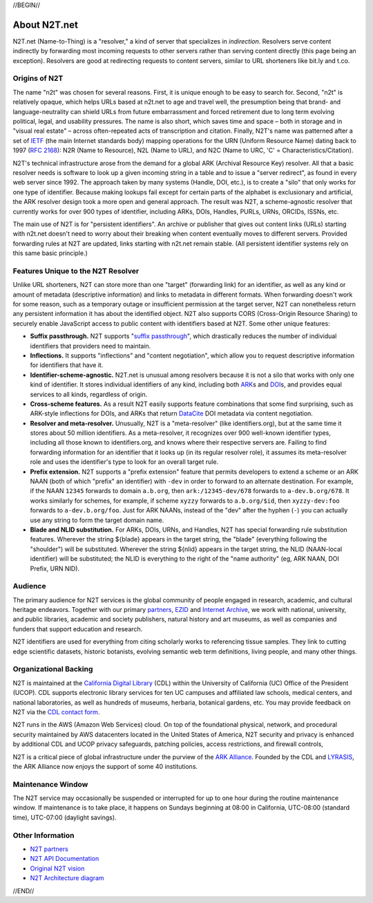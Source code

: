 .. role:: hl1
.. role:: hl2
.. role:: ext-icon

.. |lArr| unicode:: U+021D0 .. leftwards double arrow
.. |rArr| unicode:: U+021D2 .. rightwards double arrow
.. |X| unicode:: U+02713 .. check mark

.. _EZID: https://ezid.cdlib.org
.. _ARK: /e/ark_ids.html
.. _ARK Alliance: https://arks.org
.. _ARKs in the Open: http://ARKsInTheOpen.org
.. _DOI: https://www.doi.org
.. _suffix passthrough: /e/suffix_passthrough.html
.. _DuraSpace: http://lyrasis.org/
.. _LYRASIS: http://lyrasis.org/
.. _EZID.cdlib.org: https://ezid.cdlib.org
.. _Internet Archive: https://archive.org
.. _YAMZ.net metadictionary: https://yamz.net
.. _DataCite: https://www.datacite.org
.. _Crossref: https://crossref.org
.. _European Bioinformatics Institute: https://www.ebi.ac.uk
.. _California Digital Library: https://www.cdlib.org
.. _Uniform Resolution of Compact Identifiers for Biomedical Data: https://doi.org/10.1101/101279
.. _Prefix Commons: https://prefixcommons.org
.. _RFC 2168: https://tools.ietf.org/rfc/rfc2168
.. _SNAC: http://snaccooperative.org
.. _NIH: http://www.nih.gov
.. _Force11: https://www.force11.org/
.. _N2T partners: /e/partners.html
.. _partners: /e/partners.html
.. _N2T API Documentation: /e/n2t_apidoc.html
.. _N2T Architecture diagram: /e/images/N2T_Anatomy.jpg
.. _Original N2T vision: /e/n2t_vision.html
.. _IETF: https://www.ietf.org/
.. _CDL contact form: https://cdlib.org/contact/

.. _n2t: https://n2t.net
.. _Identifier Conventions: https://arks.org/about/identifier-concepts-and-conventions/

//BEGIN//

About N2T.net
=============

N2T.net (Name-to-Thing) is a "resolver," a kind of server that specializes
in *indirection*. Resolvers serve content indirectly by forwarding most
incoming requests to other servers rather than serving content directly
(this page being an exception). Resolvers are good at redirecting requests
to content servers, similar to URL shorteners like bit.ly and t.co.

Origins of N2T
--------------

The name "n2t" was chosen for several reasons. First, it is unique enough to be
easy to search for. Second, "n2t" is relatively opaque, which helps URLs based
at n2t.net to age and travel well, the presumption being that brand- and
language-neutrality can shield URLs from future embarrassment and forced
retirement due to long term evolving political, legal, and usability pressures.
The name is also short, which saves time and space – both in storage and in
"visual real estate" – across often-repeated acts of transcription and
citation. Finally, N2T's name was patterned after a set of IETF_ (the main
Internet standards body) mapping operations for the URN (Uniform Resource Name)
dating back to 1997 (`RFC 2168`_): N2R (Name to Resource), N2L (Name to URL),
and N2C (Name to URC, 'C' = Characteristics/Citation).

N2T's technical infrastructure arose from the demand for a global ARK (Archival
Resource Key) resolver. All that a basic resolver needs is software to look up
a given incoming string in a table and to issue a "server redirect", as found
in every web server since 1992. The approach taken by many systems (Handle,
DOI, etc.), is to create a "silo" that only works for one type of identifier.
Because making lookups fail except for certain parts of the alphabet is
exclusionary and artificial, the ARK resolver design took a more open and
general approach. The result was N2T, a scheme-agnostic resolver that currently
works for over 900 types of identifier, including ARKs, DOIs, Handles, PURLs,
URNs, ORCIDs, ISSNs, etc.

The main use of N2T is for "persistent identifiers". An archive or publisher
that gives out content links (URLs) starting with n2t.net doesn't need to worry
about their breaking when content eventually moves to different servers.
Provided forwarding rules at N2T are updated, links starting with n2t.net
remain stable. (All persistent identifier systems rely on this same basic
principle.)

Features Unique to the N2T Resolver
-----------------------------------

Unlike URL shorteners, N2T can store more than one "target" (forwarding link)
for an identifier, as well as any kind or amount of metadata (descriptive
information) and links to metadata in different formats. When forwarding
doesn't work for some reason, such as a temporary outage or insufficient
permission at the target server, N2T can nonetheless return any persistent
information it has about the identified object. N2T also supports CORS
(Cross-Origin Resource Sharing) to securely enable JavaScript access to public
content with identifiers based at N2T. Some other unique features:

- **Suffix passthrough.** N2T supports "`suffix passthrough`_", which
  drastically reduces the number of individual identifiers that providers need
  to maintain.
- **Inflections.** It supports "inflections" and "content negotiation", which
  allow you to request descriptive information for identifiers that have it.
- **Identifier-scheme-agnostic.** N2T.net is unusual among resolvers because it
  is not a silo that works with only one kind of identifier. It stores
  individual identifiers of any kind, including both ARK_\ s and DOI_\ s, and
  provides equal services to all kinds, regardless of origin.
- **Cross-scheme features.** As a result N2T easily supports feature
  combinations that some find surprising, such as ARK-style inflections
  for DOIs, and ARKs that return DataCite_ DOI metadata via content negotiation.
- **Resolver and meta-resolver.** Unusually, N2T is a "meta-resolver" (like
  identifiers.org), but at the same time it stores about 50 million
  identifiers. As a meta-resolver, it recognizes over 900 well-known identifier
  types, including all those known to identifiers.org, and knows where their
  respective servers are. Failing to find forwarding information for an
  identifier that it looks up (in its regular resolver role), it assumes its
  meta-resolver role and uses the identifier's type to look for an overall
  target rule.
- **Prefix extension.** N2T supports a "prefix extension" feature that permits
  developers to extend a scheme or an ARK NAAN (both of which "prefix" an
  identifier) with ``-dev`` in order to forward to an alternate destination.
  For example, if the NAAN ``12345`` forwards to domain ``a.b.org``, then
  ``ark:/12345-dev/678`` forwards to ``a-dev.b.org/678``. It works similarly
  for schemes, for example, if scheme ``xyzzy`` forwards to ``a.b.org/$id``,
  then ``xyzzy-dev:foo`` forwards to ``a-dev.b.org/foo``. Just for ARK NAANs,
  instead of the "dev" after the hyphen (``-``) you can actually use any string
  to form the target domain name.
- **Blade and NLID substitution.** For ARKs, DOIs, URNs, and Handles,
  N2T has special forwarding rule substitution features.
  Wherever the string ${blade} appears in the target string, the "blade"
  (everything following the "shoulder") will be substituted.
  Wherever the string ${nlid} appears in the target string, the NLID
  (NAAN-local identifier) will be substituted; the NLID is everything
  to the right of the "name authority" (eg, ARK NAAN, DOI Prefix, URN NID).

Audience
--------

The primary audience for N2T services is the global community of people
engaged in research, academic, and cultural heritage endeavors. Together
with our primary `partners`_, EZID_ and `Internet Archive`_, we work with
national, university, and public libraries, academic and society
publishers, natural history and art museums, as well as companies and
funders that support education and research.

N2T identifiers are used for everything from citing scholarly works to
referencing tissue samples. They link to cutting edge scientific datasets,
historic botanists, evolving semantic web term definitions, living people,
and many other things.

Organizational Backing
----------------------

N2T is maintained at the `California Digital Library`_ (CDL) within the
University of California (UC) Office of the President (UCOP). CDL supports
electronic library services for ten UC campuses and affiliated law
schools, medical centers, and national laboratories, as well as hundreds
of museums, herbaria, botanical gardens, etc. You may provide feedback on
N2T via the `CDL contact form`_.

N2T runs in the AWS (Amazon Web Services) cloud. On top of the foundational
physical, network, and procedural security maintained by AWS datacenters
located in the United States of America, N2T security and privacy is enhanced
by additional CDL and UCOP privacy safeguards, patching policies, access
restrictions, and firewall controls,

N2T is a critical piece of global infrastructure under the purview of
the `ARK Alliance`_. Founded by the CDL and LYRASIS_, the ARK Alliance now
enjoys the support of some 40 institutions.

Maintenance Window
------------------

The N2T service may occasionally be suspended or interrupted for up to one hour
during the routine maintenance window. If maintenance is to take place, it
happens on Sundays beginning at 08:00 in California, UTC-08:00 (standard time),
UTC-07:00 (daylight savings).

Other Information
-----------------

- `N2T partners`_
- `N2T API Documentation`_
- `Original N2T vision`_
- `N2T Architecture diagram`_

//END//

